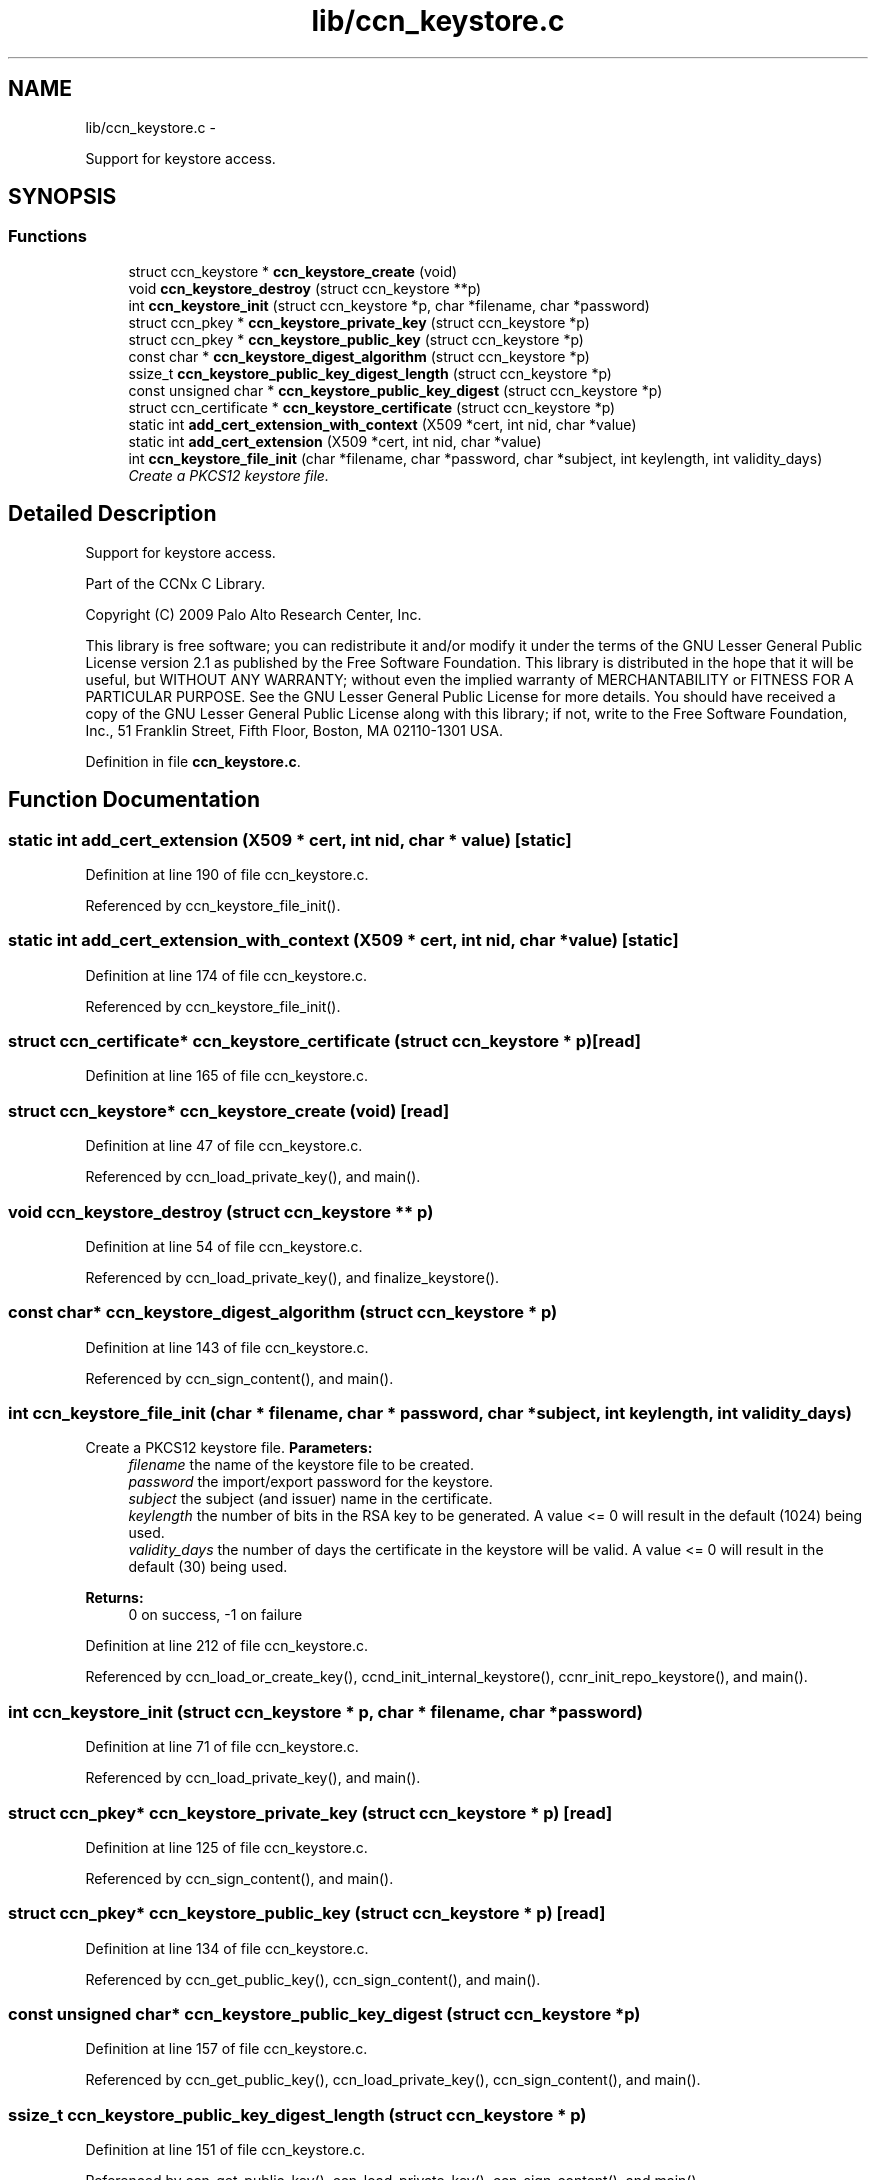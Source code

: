 .TH "lib/ccn_keystore.c" 3 "8 Dec 2012" "Version 0.7.0" "Content-Centric Networking in C" \" -*- nroff -*-
.ad l
.nh
.SH NAME
lib/ccn_keystore.c \- 
.PP
Support for keystore access.  

.SH SYNOPSIS
.br
.PP
.SS "Functions"

.in +1c
.ti -1c
.RI "struct ccn_keystore * \fBccn_keystore_create\fP (void)"
.br
.ti -1c
.RI "void \fBccn_keystore_destroy\fP (struct ccn_keystore **p)"
.br
.ti -1c
.RI "int \fBccn_keystore_init\fP (struct ccn_keystore *p, char *filename, char *password)"
.br
.ti -1c
.RI "struct ccn_pkey * \fBccn_keystore_private_key\fP (struct ccn_keystore *p)"
.br
.ti -1c
.RI "struct ccn_pkey * \fBccn_keystore_public_key\fP (struct ccn_keystore *p)"
.br
.ti -1c
.RI "const char * \fBccn_keystore_digest_algorithm\fP (struct ccn_keystore *p)"
.br
.ti -1c
.RI "ssize_t \fBccn_keystore_public_key_digest_length\fP (struct ccn_keystore *p)"
.br
.ti -1c
.RI "const unsigned char * \fBccn_keystore_public_key_digest\fP (struct ccn_keystore *p)"
.br
.ti -1c
.RI "struct ccn_certificate * \fBccn_keystore_certificate\fP (struct ccn_keystore *p)"
.br
.ti -1c
.RI "static int \fBadd_cert_extension_with_context\fP (X509 *cert, int nid, char *value)"
.br
.ti -1c
.RI "static int \fBadd_cert_extension\fP (X509 *cert, int nid, char *value)"
.br
.ti -1c
.RI "int \fBccn_keystore_file_init\fP (char *filename, char *password, char *subject, int keylength, int validity_days)"
.br
.RI "\fICreate a PKCS12 keystore file. \fP"
.in -1c
.SH "Detailed Description"
.PP 
Support for keystore access. 

Part of the CCNx C Library.
.PP
Copyright (C) 2009 Palo Alto Research Center, Inc.
.PP
This library is free software; you can redistribute it and/or modify it under the terms of the GNU Lesser General Public License version 2.1 as published by the Free Software Foundation. This library is distributed in the hope that it will be useful, but WITHOUT ANY WARRANTY; without even the implied warranty of MERCHANTABILITY or FITNESS FOR A PARTICULAR PURPOSE. See the GNU Lesser General Public License for more details. You should have received a copy of the GNU Lesser General Public License along with this library; if not, write to the Free Software Foundation, Inc., 51 Franklin Street, Fifth Floor, Boston, MA 02110-1301 USA. 
.PP
Definition in file \fBccn_keystore.c\fP.
.SH "Function Documentation"
.PP 
.SS "static int add_cert_extension (X509 * cert, int nid, char * value)\fC [static]\fP"
.PP
Definition at line 190 of file ccn_keystore.c.
.PP
Referenced by ccn_keystore_file_init().
.SS "static int add_cert_extension_with_context (X509 * cert, int nid, char * value)\fC [static]\fP"
.PP
Definition at line 174 of file ccn_keystore.c.
.PP
Referenced by ccn_keystore_file_init().
.SS "struct ccn_certificate* ccn_keystore_certificate (struct ccn_keystore * p)\fC [read]\fP"
.PP
Definition at line 165 of file ccn_keystore.c.
.SS "struct ccn_keystore* ccn_keystore_create (void)\fC [read]\fP"
.PP
Definition at line 47 of file ccn_keystore.c.
.PP
Referenced by ccn_load_private_key(), and main().
.SS "void ccn_keystore_destroy (struct ccn_keystore ** p)"
.PP
Definition at line 54 of file ccn_keystore.c.
.PP
Referenced by ccn_load_private_key(), and finalize_keystore().
.SS "const char* ccn_keystore_digest_algorithm (struct ccn_keystore * p)"
.PP
Definition at line 143 of file ccn_keystore.c.
.PP
Referenced by ccn_sign_content(), and main().
.SS "int ccn_keystore_file_init (char * filename, char * password, char * subject, int keylength, int validity_days)"
.PP
Create a PKCS12 keystore file. \fBParameters:\fP
.RS 4
\fIfilename\fP the name of the keystore file to be created. 
.br
\fIpassword\fP the import/export password for the keystore. 
.br
\fIsubject\fP the subject (and issuer) name in the certificate. 
.br
\fIkeylength\fP the number of bits in the RSA key to be generated. A value <= 0 will result in the default (1024) being used. 
.br
\fIvalidity_days\fP the number of days the certificate in the keystore will be valid. A value <= 0 will result in the default (30) being used. 
.RE
.PP
\fBReturns:\fP
.RS 4
0 on success, -1 on failure 
.RE
.PP

.PP
Definition at line 212 of file ccn_keystore.c.
.PP
Referenced by ccn_load_or_create_key(), ccnd_init_internal_keystore(), ccnr_init_repo_keystore(), and main().
.SS "int ccn_keystore_init (struct ccn_keystore * p, char * filename, char * password)"
.PP
Definition at line 71 of file ccn_keystore.c.
.PP
Referenced by ccn_load_private_key(), and main().
.SS "struct ccn_pkey* ccn_keystore_private_key (struct ccn_keystore * p)\fC [read]\fP"
.PP
Definition at line 125 of file ccn_keystore.c.
.PP
Referenced by ccn_sign_content(), and main().
.SS "struct ccn_pkey* ccn_keystore_public_key (struct ccn_keystore * p)\fC [read]\fP"
.PP
Definition at line 134 of file ccn_keystore.c.
.PP
Referenced by ccn_get_public_key(), ccn_sign_content(), and main().
.SS "const unsigned char* ccn_keystore_public_key_digest (struct ccn_keystore * p)"
.PP
Definition at line 157 of file ccn_keystore.c.
.PP
Referenced by ccn_get_public_key(), ccn_load_private_key(), ccn_sign_content(), and main().
.SS "ssize_t ccn_keystore_public_key_digest_length (struct ccn_keystore * p)"
.PP
Definition at line 151 of file ccn_keystore.c.
.PP
Referenced by ccn_get_public_key(), ccn_load_private_key(), ccn_sign_content(), and main().
.SH "Author"
.PP 
Generated automatically by Doxygen for Content-Centric Networking in C from the source code.
